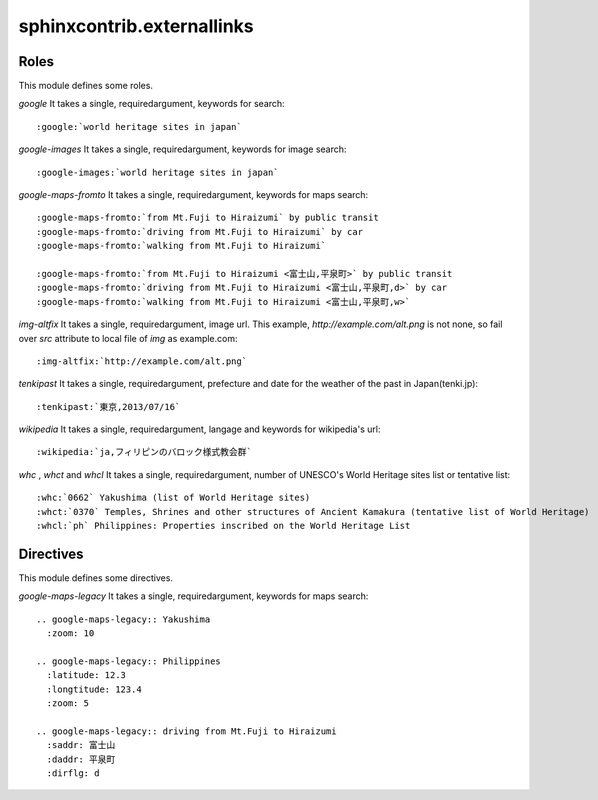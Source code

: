 sphinxcontrib.externallinks
===========================

Roles
-----

This module defines some roles.

`google` It takes a single, requiredargument, keywords for search::

    :google:`world heritage sites in japan`

`google-images` It takes a single, requiredargument, keywords for image search::

    :google-images:`world heritage sites in japan`

`google-maps-fromto` It takes a single, requiredargument, keywords for maps search::

    :google-maps-fromto:`from Mt.Fuji to Hiraizumi` by public transit
    :google-maps-fromto:`driving from Mt.Fuji to Hiraizumi` by car
    :google-maps-fromto:`walking from Mt.Fuji to Hiraizumi`

    :google-maps-fromto:`from Mt.Fuji to Hiraizumi <富士山,平泉町>` by public transit
    :google-maps-fromto:`driving from Mt.Fuji to Hiraizumi <富士山,平泉町,d>` by car
    :google-maps-fromto:`walking from Mt.Fuji to Hiraizumi <富士山,平泉町,w>`

`img-altfix` It takes a single, requiredargument, image url.
This example, `http://example.com/alt.png` is not none, so fail over `src` attribute to local file of `img` as example.com::

    :img-altfix:`http://example.com/alt.png`

`tenkipast` It takes a single, requiredargument, prefecture and date for the weather of the past in Japan(tenki.jp)::

    :tenkipast:`東京,2013/07/16`

`wikipedia` It takes a single, requiredargument, langage and keywords for wikipedia's url::

    :wikipedia:`ja,フィリピンのバロック様式教会群`

`whc` , `whct` and `whcl` It takes a single, requiredargument, number of UNESCO's World Heritage sites list or tentative list::

    :whc:`0662` Yakushima (list of World Heritage sites)
    :whct:`0370` Temples, Shrines and other structures of Ancient Kamakura (tentative list of World Heritage)
    :whcl:`ph` Philippines: Properties inscribed on the World Heritage List

Directives
----------

This module defines some directives.

`google-maps-legacy` It takes a single, requiredargument, keywords for maps search::

    .. google-maps-legacy:: Yakushima
      :zoom: 10

    .. google-maps-legacy:: Philippines
      :latitude: 12.3
      :longtitude: 123.4
      :zoom: 5

    .. google-maps-legacy:: driving from Mt.Fuji to Hiraizumi
      :saddr: 富士山
      :daddr: 平泉町
      :dirflg: d
